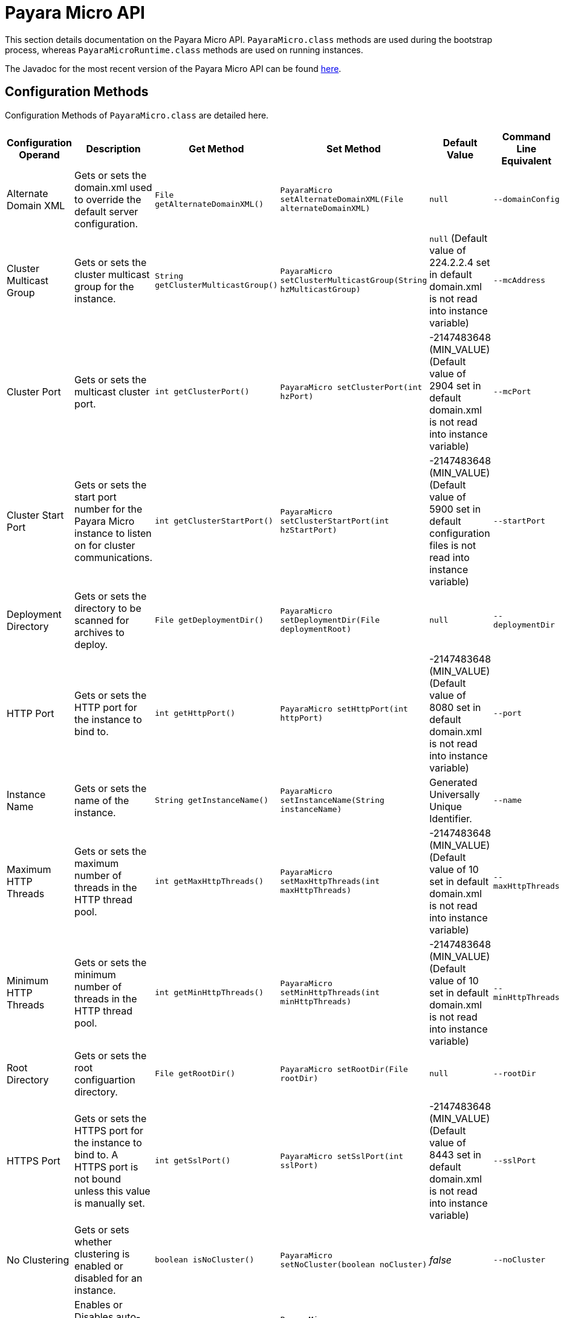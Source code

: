 [[payara-micro-api]]
= Payara Micro API

This section details documentation on the Payara Micro API. `PayaraMicro.class` methods are used during the bootstrap
process, whereas `PayaraMicroRuntime.class` methods are used on running instances.

The Javadoc for the most recent version of the Payara Micro API can be
found https://javadoc.io/doc/fish.payara.extras/payara-micro[here].


[[configuration-methods]]
== Configuration Methods

Configuration Methods of `PayaraMicro.class` are detailed here. 

[cols=",,,,,",options="header",]
|=======================================================================
|Configuration Operand |Description |Get Method |Set Method |Default Value
|Command Line Equivalent
|Alternate Domain XML
|Gets or sets the domain.xml used to override the default server configuration.
|`File getAlternateDomainXML()`
|`PayaraMicro setAlternateDomainXML(File alternateDomainXML)`
|`null`
|`--domainConfig`

|Cluster Multicast Group
|Gets or sets the cluster multicast group for the instance.
|`String getClusterMulticastGroup()`
|`PayaraMicro setClusterMulticastGroup(String hzMulticastGroup)`
|`null` (Default value of 224.2.2.4 set in default domain.xml is not read into instance variable)
|`--mcAddress`

|Cluster Port
|Gets or sets the multicast cluster port.
|`int getClusterPort()`
|`PayaraMicro setClusterPort(int hzPort)`
|-2147483648 (MIN_VALUE) (Default value of 2904 set in default domain.xml is not read into instance variable)
|`--mcPort`

|Cluster Start Port
|Gets or sets the start port number for the Payara Micro instance to listen on for cluster communications.
|`int getClusterStartPort()`
|`PayaraMicro setClusterStartPort(int hzStartPort)`
|-2147483648 (MIN_VALUE) (Default value of 5900 set in default configuration files is not read into instance variable)
|`--startPort`

|Deployment Directory
|Gets or sets the directory to be scanned for archives to deploy.
|`File getDeploymentDir()`
|`PayaraMicro setDeploymentDir(File deploymentRoot)`
|`null`
|`--deploymentDir`

|HTTP Port
|Gets or sets the HTTP port for the instance to bind to.
|`int getHttpPort()`
|`PayaraMicro setHttpPort(int httpPort)`
|-2147483648 (MIN_VALUE) (Default value of 8080 set in default domain.xml is not read into instance variable)
|`--port`

|Instance Name
|Gets or sets the name of the instance.
|`String getInstanceName()`
|`PayaraMicro setInstanceName(String instanceName)`
|Generated Universally Unique Identifier.
|`--name`

|Maximum HTTP Threads
|Gets or sets the maximum number of threads in the HTTP thread pool.
|`int getMaxHttpThreads()`
|`PayaraMicro setMaxHttpThreads(int maxHttpThreads)`
|-2147483648 (MIN_VALUE) (Default value of 10 set in default domain.xml is not read into instance variable)
|`--maxHttpThreads`

|Minimum HTTP Threads
|Gets or sets the minimum number of threads in the HTTP thread pool.
|`int getMinHttpThreads()`
|`PayaraMicro setMinHttpThreads(int minHttpThreads)`
|-2147483648 (MIN_VALUE) (Default value of 10 set in default domain.xml is not read into instance variable)
|`--minHttpThreads`

|Root Directory
|Gets or sets the root configuartion directory.
|`File getRootDir()`
|`PayaraMicro setRootDir(File rootDir)`
|`null`
|`--rootDir`

|HTTPS Port
|Gets or sets the HTTPS port for the instance to bind to. A HTTPS port is not bound unless this value is manually set.
|`int getSslPort()`
|`PayaraMicro setSslPort(int sslPort)`
|-2147483648 (MIN_VALUE) (Default value of 8443 set in default domain.xml is not read into instance variable)
|`--sslPort`

|No Clustering
|Gets or sets whether clustering is enabled or disabled for an instance.
|`boolean isNoCluster()`
|`PayaraMicro setNoCluster(boolean noCluster)`
|_false_
|`--noCluster`

|HTTP Auto-Binding
|Enables or Disables auto-binding of the HTTP port for an instance.
|`boolean getHttpAutoBind()`
|`PayaraMicro setHttpAutoBind(boolean httpAutoBind)`
|_false_
|`--autoBindHttp`

|HTTPS Auto-Binding
|Enables or Disables auto-binding of the HTTPS port for an instance.
|`boolean getSslAutoBind()`
|`PayaraMicro setSslAutoBind(boolean sslAutoBind)`
|_false_
|`--autoBindSsl`

|Auto-Bind Range
|Sets the range for HTTP and HTTPS port auto-binding.
|`int getAutoBindRange()`
|`PayaraMicro setAutoBindRange(int autoBindRange)`
|5
|`--autoBindRange`
|=======================================================================

[[operation-methods]]
== Operation Methods

The other methods of the Payara Micro API that operate Payara
Micro instances are detailed here. 

The list of methods in the API:

* xref:#deployment-methods[Deployment Methods]
* xref:#setup-and-shutdown-methods[Setup and Shutdown Methods]
* xref:#cdi-methods[CDI Methods]
* xref:#run-methods[Run Methods]
* xref:#get-methods[Get Methods]
* xref:#library-methods[Library Methods]

[[deployment-methods]]
=== Deployment Methods

Deployment methods are used for the deployment of applications to Payara Micro.
instances.

[[payaramicro.class-methods]]
==== `PayaraMicro.class` Methods

[cols=",,",options="header"]
|=======================================================================
|Method |Description |Command Line Equivalent
|`PayaraMicro addDeployment(String pathToWar)`
|Adds the file found at the location of the `pathToWar` parameter to the list of
files to be deployed upon starting the instance.
|`--deploy`

|`PayaraMicro addDeploymentFile(File file)`
|Adds the file associated with the `file` parameter to the list of files to be
deployed upon starting the instance.
|`--deploy`
|=======================================================================

[[payaramicroruntime.class-methods]]
==== `PayaraMicroRuntime.class` Methods

[cols=",",options="header",]
|=======================================================================
|Method |Description
|`boolean deploy(String name, InputStream is)`
|Deploys an application from an `InputStream` with the name specified.
|`boolean deploy(String name, String contextRoot, InputStream is)`
|Deploys an application from an `InputStream`, with the specified name and
context root.

|`boolean deploy(File war)`
|Deploys the application located at the _war_ parameter path.
|`boolean undeploy(String name)`
|Un-deploys the specified application.
|=======================================================================

[[setup-and-shutdown-methods]]
=== Setup and Shutdown Methods

These methods are required for setting up and cleaning Payara Micro instances.

[[payaramicro.class-methods-1]]
==== `PayaraMicro.class` Methods

[cols=",",options="header",]
|=======================================================================
|Method |Description
|`PayaraMicroRuntime bootStrap() throws BootstrapException`
|Checks the supplied configuration parameters and starts a Payara Micro instance.
|`PayaraMicro getInstance()`
|Obtains the static singleton instance of the Payara Micro server. If one does
not exist, one will be created and returned.
|`PayaraMicro getInstance(boolean create)`
|Obtains the static singleton instance of the Payara Micro server. If one does
not exist and `create` is set to true, one will be created and returned, otherwise
returns _null_.
|`void shutdown() throws BootstrapException`
|Stops and shuts down the Payara Micro instance.
|=======================================================================

[[payaramicroruntime.class-methods-1]]
==== `PayaraMicroRuntime.class` Methods

[cols=",",options="header",]
|=======================================================================
|Method |Description
|`void shutdown() throws BootstrapException`
|Stops and shuts down the Payara Micro instance.
|=======================================================================

[[cdi-methods]]
=== CDI Methods

These methods are used for firing CDI Events across running instances.

[cols=",",options="header",]
|=======================================================================
|Method |Description
|`void addCDIEventListener(CDIEventListener listener)`
|Adds a CDI Event Listener.
|`void removeCDIEventListener(CDIEventListener listener)`
|Removes a CDI Event Listener.
|`void addClusterListener(PayaraClusterListener listener)`
|Adds a Cluster Listener.
|`void removeClusterListener(PayaraClusterListener listener)`
|Removes a Cluster Listener.
|`void publishCDIEvent(PayaraClusteredCDIEvent event)`
|Publishes a CDI Event.
|=======================================================================

[[run-methods]]
=== Run Methods

These methods are used for running `asadmin` commands or `Callable`
objects on bootstrapped instances.

[cols=",",options="header",]
|=======================================================================
|Method |Description
|`Map<InstanceDescriptor, Future<ClusterCommandResult>> run (String command, String... args )`
|Runs an asadmin command on all members of a Payara Micro Cluster.
|`Map<InstanceDescriptor, Future<ClusterCommandResult>> run (Collection<InstanceDescriptor> members, String command, String... args )`
|Runs an asadmin command on specified members of a Payara Micro Cluster.
|`<T extends Serializable> Map<InstanceDescriptor, Future<T>> run (Callable<T> callable)`
|Runs a Callable object on all members of a Payara Micro Cluster.
|`<T extends Serializable> Map<InstanceDescriptor, Future<T>> run (Collection<InstanceDescriptor> members, Callable<T> callable)`
|Runs a Callable object on specified members of a Payara Micro Cluster.
|=======================================================================

[[get-methods]]
=== Get Methods

These methods are used for getting information on running Payara Micro instances.
For information on the `Get` methods of an non-bootstrapped instance, see the
xref:/documentation/payara-micro/appendices/config-methods.adoc[Configuration Methods section].

[cols=",",options="header",]
|=======================================================================
|Method |Description
|`Collection<InstanceDescriptor> getClusteredPayaras()`
|Returns a collection of instance descriptors for all the Payara Micros instances
in a cluster.
|`Collection<String> getDeployedApplicationNames()`
|Returns the names of the deployed applications.
|`String getInstanceName()`
|Returns the instance name.
|`InstanceDescriptor getLocalDescriptor()`
|Returns the instance descriptor of the instance the method is run on.
|=======================================================================

[[library-methods]]
=== Library Methods

These methods are used for configuring additional libraries to the instance's
classpath.

[cols=",",options="header",]
|=======================================================================
|Method |Description
|`void addLibrary(File)`
|Adds a new library source (a JAR file or a directory with multiple JAR files)
to be considered for the instance's classpath
|=======================================================================